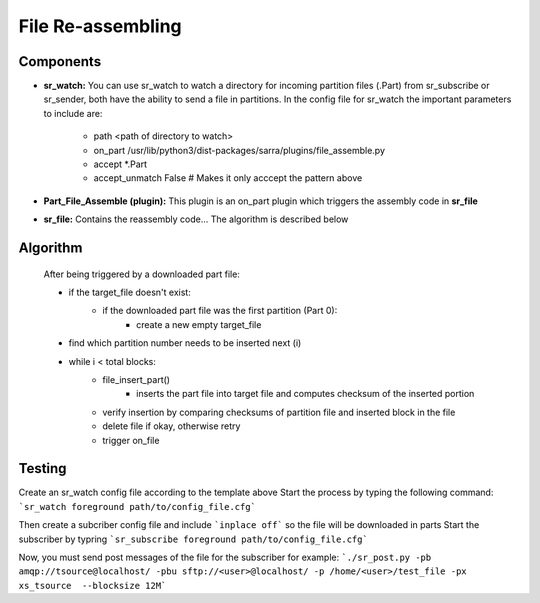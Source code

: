 ==========
File Re-assembling
==========


Components
----------
- **sr_watch:** You can use sr_watch to watch a directory for incoming partition files (.Part) from sr_subscribe or sr_sender, both have the ability to send a file in partitions. In the config file for sr_watch the important parameters to include are:  

		- path <path of directory to watch>
		- on_part /usr/lib/python3/dist-packages/sarra/plugins/file_assemble.py
		- accept *.Part
		- accept_unmatch False # Makes it only acccept the pattern above

- **Part_File_Assemble (plugin):** This plugin is an on_part plugin which triggers the assembly code in **sr_file** 
- **sr_file:** Contains the reassembly code... The algorithm is described below


Algorithm 
----------
 After being triggered by a downloaded part file:  
  
 * if the target_file doesn't exist:
     - if the downloaded part file was the first partition (Part 0):
         + create a new empty target_file
 * find which partition number needs to be inserted next (i)
 * while i < total blocks:
     - file_insert_part()
         + inserts the part file into target file and computes checksum of the inserted portion
     - verify insertion by comparing checksums of partition file and inserted block in the file
     - delete file if okay, otherwise retry
     - trigger on_file
    

Testing
----------
Create an sr_watch config file according to the template above
Start the process by typing the following command: ```sr_watch foreground path/to/config_file.cfg```

Then create a subcriber config file and include ```inplace off``` so the file will be downloaded in parts
Start the subscriber by typring ```sr_subscribe foreground path/to/config_file.cfg```

Now, you must send post messages of the file for the subscriber
for example: ```./sr_post.py -pb amqp://tsource@localhost/ -pbu sftp://<user>@localhost/ -p /home/<user>/test_file -px xs_tsource  --blocksize 12M```


